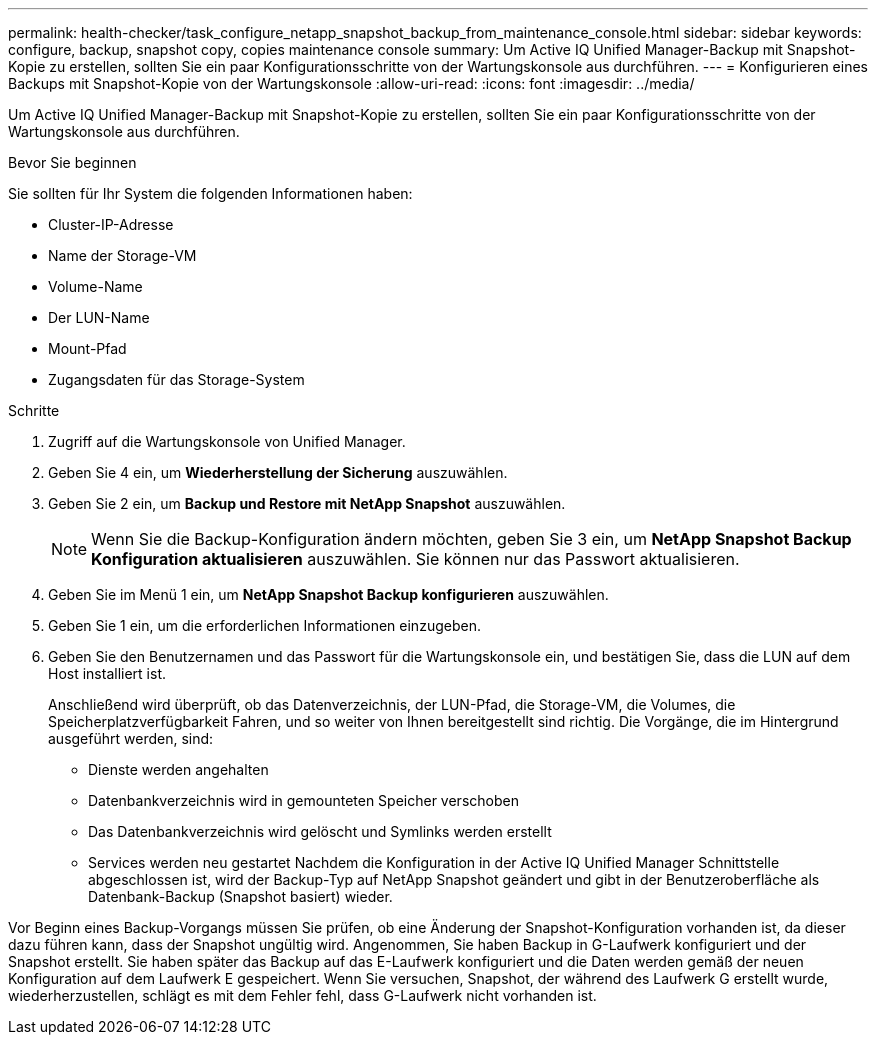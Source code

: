 ---
permalink: health-checker/task_configure_netapp_snapshot_backup_from_maintenance_console.html 
sidebar: sidebar 
keywords: configure, backup, snapshot copy, copies maintenance console 
summary: Um Active IQ Unified Manager-Backup mit Snapshot-Kopie zu erstellen, sollten Sie ein paar Konfigurationsschritte von der Wartungskonsole aus durchführen. 
---
= Konfigurieren eines Backups mit Snapshot-Kopie von der Wartungskonsole
:allow-uri-read: 
:icons: font
:imagesdir: ../media/


[role="lead"]
Um Active IQ Unified Manager-Backup mit Snapshot-Kopie zu erstellen, sollten Sie ein paar Konfigurationsschritte von der Wartungskonsole aus durchführen.

.Bevor Sie beginnen
Sie sollten für Ihr System die folgenden Informationen haben:

* Cluster-IP-Adresse
* Name der Storage-VM
* Volume-Name
* Der LUN-Name
* Mount-Pfad
* Zugangsdaten für das Storage-System


.Schritte
. Zugriff auf die Wartungskonsole von Unified Manager.
. Geben Sie 4 ein, um *Wiederherstellung der Sicherung* auszuwählen.
. Geben Sie 2 ein, um *Backup und Restore mit NetApp Snapshot* auszuwählen.
+
[NOTE]
====
Wenn Sie die Backup-Konfiguration ändern möchten, geben Sie 3 ein, um *NetApp Snapshot Backup Konfiguration aktualisieren* auszuwählen. Sie können nur das Passwort aktualisieren.

====
. Geben Sie im Menü 1 ein, um *NetApp Snapshot Backup konfigurieren* auszuwählen.
. Geben Sie 1 ein, um die erforderlichen Informationen einzugeben.
. Geben Sie den Benutzernamen und das Passwort für die Wartungskonsole ein, und bestätigen Sie, dass die LUN auf dem Host installiert ist.
+
Anschließend wird überprüft, ob das Datenverzeichnis, der LUN-Pfad, die Storage-VM, die Volumes, die Speicherplatzverfügbarkeit Fahren, und so weiter von Ihnen bereitgestellt sind richtig. Die Vorgänge, die im Hintergrund ausgeführt werden, sind:

+
** Dienste werden angehalten
** Datenbankverzeichnis wird in gemounteten Speicher verschoben
** Das Datenbankverzeichnis wird gelöscht und Symlinks werden erstellt
** Services werden neu gestartet Nachdem die Konfiguration in der Active IQ Unified Manager Schnittstelle abgeschlossen ist, wird der Backup-Typ auf NetApp Snapshot geändert und gibt in der Benutzeroberfläche als Datenbank-Backup (Snapshot basiert) wieder.




Vor Beginn eines Backup-Vorgangs müssen Sie prüfen, ob eine Änderung der Snapshot-Konfiguration vorhanden ist, da dieser dazu führen kann, dass der Snapshot ungültig wird. Angenommen, Sie haben Backup in G-Laufwerk konfiguriert und der Snapshot erstellt. Sie haben später das Backup auf das E-Laufwerk konfiguriert und die Daten werden gemäß der neuen Konfiguration auf dem Laufwerk E gespeichert. Wenn Sie versuchen, Snapshot, der während des Laufwerk G erstellt wurde, wiederherzustellen, schlägt es mit dem Fehler fehl, dass G-Laufwerk nicht vorhanden ist.
